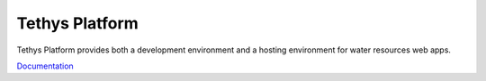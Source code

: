 Tethys Platform
===============

Tethys Platform provides both a development environment and a hosting environment for water resources web apps.

`Documentation <http://docs.tethysplatform.org/>`_
